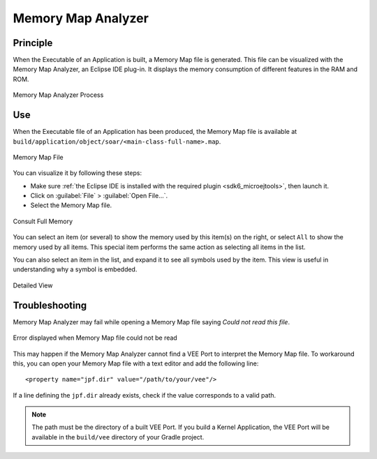 .. _sdk6_memorymapanalyzer:

===================
Memory Map Analyzer
===================

Principle
=========

When the Executable of an Application is built, a Memory Map file is generated. 
This file can be visualized with the Memory Map Analyzer, an Eclipse IDE plug-in. 
It displays the memory consumption of different features in the RAM and ROM.

.. figure:: images/mma_process.png
   :alt: Memory Map Analyzer Process
   :align: center
   :scale: 80%

   Memory Map Analyzer Process

Use
===

When the Executable file of an Application has been produced, 
the Memory Map file is available at ``build/application/object/soar/<main-class-full-name>.map``.

.. figure:: images/memory-map-file.png
   :alt: Retrieve Map File
   :align: center

   Memory Map File

You can visualize it by following these steps:

- Make sure :ref:`the Eclipse IDE is installed with the required plugin <sdk6_microejtools>`, then launch it.
- Click on :guilabel:`File` > :guilabel:`Open File...`.
- Select the Memory Map file.

.. figure:: images/RI1.png
   :alt: Consult Full Memory
   :align: center
   :width: 1171px
   :height: 457px

   Consult Full Memory

You can select an item (or several) to show the memory used by this item(s) on the right, 
or select ``All`` to show the memory used by all items. 
This special item performs the same action as selecting all items in the list.

You can also select an item in the list, and expand it to see all symbols used by the item. 
This view is useful in understanding why a symbol is embedded.

.. figure:: images/RIDetailedView.png
   :alt: Detailed view
   :align: center
   :width: 1216px
   :height: 753px

   Detailed View

Troubleshooting
===============

Memory Map Analyzer may fail while opening a Memory Map file saying `Could not read this file`.


.. figure:: images/memory_map_analyzer_couldnt_read.png
   :alt: "Could not read this file" Error
   :align: center
   :scale: 80%

   Error displayed when Memory Map file could not be read

This may happen if the Memory Map Analyzer cannot find a VEE Port to interpret the Memory Map file.
To workaround this, you can open your Memory Map file with a text editor and add the following line::

   <property name="jpf.dir" value="/path/to/your/vee"/>

If a line defining the ``jpf.dir`` already exists, check if the value corresponds to a valid path.

.. note::

   The path must be the directory of a built VEE Port. If you build a Kernel Application, the
   VEE Port will be available in the ``build/vee`` directory of your Gradle project.

..
   | Copyright 2008-2025, MicroEJ Corp. Content in this space is free 
   for read and redistribute. Except if otherwise stated, modification 
   is subject to MicroEJ Corp prior approval.
   | MicroEJ is a trademark of MicroEJ Corp. All other trademarks and 
   copyrights are the property of their respective owners.

